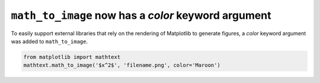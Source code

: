 ``math_to_image`` now has a *color* keyword argument
--------------------------------------------------------

To easily support external libraries that rely on the rendering of Matplotlib
to generate figures, a *color* keyword argument was added to
``math_to_image``.

.. code-block:: python

    from matplotlib import mathtext
    mathtext.math_to_image('$x^2$', 'filename.png', color='Maroon')
